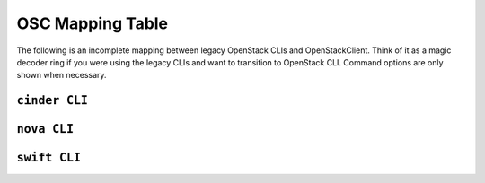=================
OSC Mapping Table
=================

The following is an incomplete mapping between legacy OpenStack CLIs and
OpenStackClient. Think of it as a magic decoder ring if you were using the
legacy CLIs and want to transition to OpenStack CLI. Command options are only
shown when necessary.

``cinder CLI``
--------------

.. csv-table::
   :header: "Cinder CLI", "OSC Equivalent", "Description"
   :widths: 25, 25, 50
   :file: data/cinder.csv

``nova CLI``
------------

.. csv-table::
   :header: "Nova CLI", "OSC Equivalent", "Description"
   :widths: 25, 25, 50
   :file: data/nova.csv

``swift CLI``
-------------

.. csv-table::
   :header: "Swift CLI", "OSC Equivalent", "Description"
   :widths: 25, 25, 50
   :file: data/swift.csv
